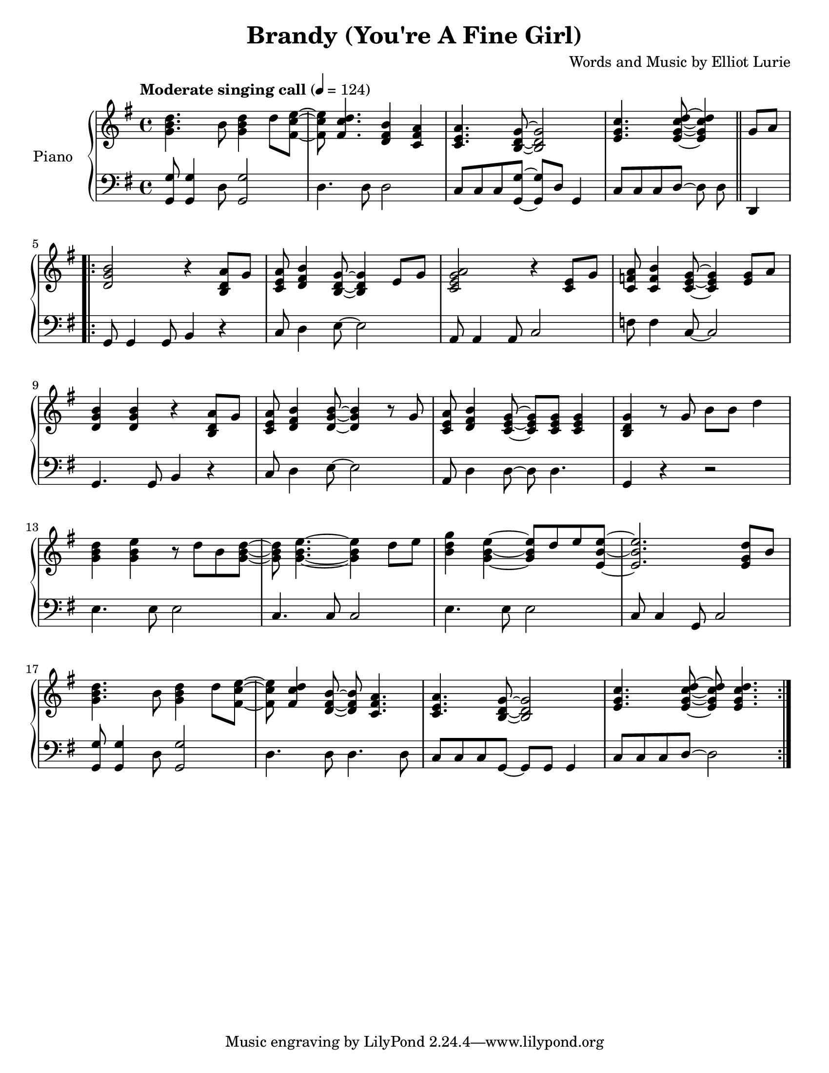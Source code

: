 \version "2.12.2"
\header {
  title = "Brandy (You're A Fine Girl)"
%  subtitle = "Left Alley Band Singing Call Version"
%  instrument = "piano"
  composer = "Words and Music by Elliot Lurie"
  lastupdated = "2010/Feb/2"}
#(set-default-paper-size "letter")
linebreaks = {
  \time 4/4
  \tempo "Moderate singing call" 4 = 124

  %% \partial 4
  %% s4 |

  \repeat unfold 5 {
    s1 \noBreak s1 \noBreak s1 \noBreak s1 \break
  }
}
upper = \transpose e g \relative c' {
  \clef "treble"
  \key e \major
  \time 4/4

  \repeat volta 2 {
    %% Intro
    <e gis b>4. gis8 <e gis b>4 b'8 <dis, a' cis>8~ |
    <dis a' cis>8 <dis a' b>4. <b dis gis>4 <a dis fis>4 |
    <a cis fis>4. <gis b e>8~ <gis b e>2 |
    <cis e a>4. <cis e a b>8~ <cis e a b>4 \bar "||" e8 fis8

    %%  \partial 4
    %%  e8 fis8 |

    %% Verse
    <b, e gis>2 r4 <gis b fis'>8 e'8 |
    <a, cis fis>8 <b dis gis>4 <gis b e>8~ <gis b e>4 cis8 e8 |
    <a, cis e fis>2 r4 <a cis>8 e'8 |
    <a, d fis>8 <a d gis>4 <a cis e>8~ <a cis e>4 <cis e>8 fis8 |

    <b, e gis>4 <b e gis> 4 r4 <gis b fis'>8 e'8 |
    <a, cis fis>8 <b dis gis>4 <b e gis>8~ <b e gis>4 r8 e8 |
    <a, cis fis>8 <b dis gis>4 <a cis e>8~ <a cis e>8 <a cis e>8 <a cis e>4 |
    <gis b e>4 r8 e'8 gis8 gis8 b4 |

    %% Chorus
    <e, gis b>4 <e gis cis>4 r8 b'8 gis8 <e gis b>8~ |
    <e gis b>8 <e gis cis>4.~ <e gis cis>4 b'8 cis8 |
    <gis b e>4 <e gis cis>4~ <e gis cis>8 b'8 cis8 <cis, gis' cis>8~ |
    <cis gis' cis>2. <cis e b'>8 gis'8 |

    <e gis b>4. gis8 <e gis b>4 b'8 <dis, a' cis>8~ |
    <dis a' cis>8 <dis a' b>4 <b dis gis>8~ <b dis gis>8 <a dis fis>4. |
    <a cis fis>4. <gis b e>8~ <gis b e>2 |
    <cis e a>4. <cis e a b>8~ <cis e a b>8 <cis e a b>4. |
  }
}

lower = \transpose e g \relative c, {
  \clef "bass"
  \key e \major
  \time 4/4

  <e e'>8 <e e'>4 b'8 <e, e'>2 |
  b'4. b8 b2 |
  a8 a8 a8 <e e'>8~ <e e'>8 b'8 e,4 |
  a8 a8 a8 b8~ b8 b8 \bar "||" b,4

  %% \partial 4
  %% b4 |

  \repeat volta 2 {
    %% Verse
    e8 e4 e8 gis4 r4 |
    a8 b4 cis8~ cis2 |
    fis,8 fis4 fis8 a2 |
    d8 d4 a8~ a2 |

    e4. e8 gis4 r4 |
    a8 b4 cis8~ cis2 |
    fis,8 b4 b8~ b8 b4. |
    e,4 r4 r2 |

    %% Chorus
    cis'4. cis8 cis2 |
    a4. a8 a2 |
    cis4. cis8 cis2 |
    a8 a4 e8 a2 |

    <e e'>8 <e e'>4 b'8 <e, e'>2 |
    b'4. b8 b4. b8 |
    a8 a8 a8 e8~ e8 e8 e4 |
    a8 a8 a8 b8~ b2 |
  }
}

\score {
  \new PianoStaff = "piano" <<
    \set PianoStaff.instrumentName = #"Piano  "
    \new Staff = "upper" <<
      \new Voice \upper
      \new Voice \linebreaks
    >>
    \new Staff = "lower" \lower
  >>
  \layout { }
  \midi { }
}

